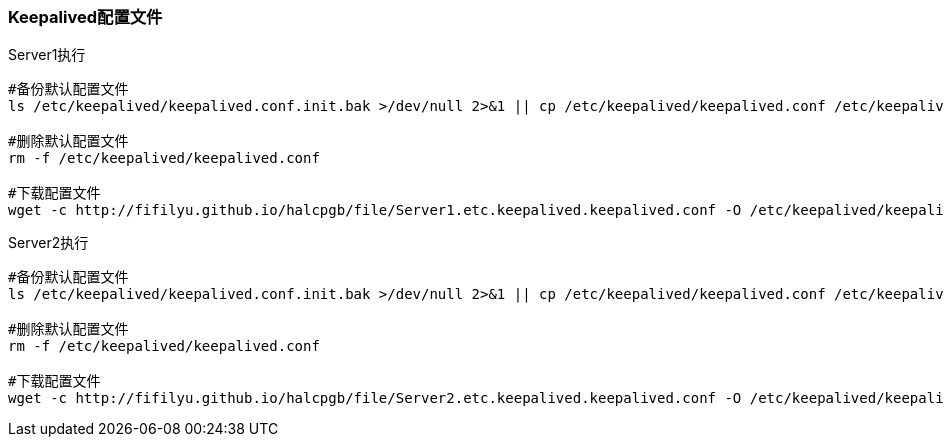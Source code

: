 === Keepalived配置文件

[source,bash]
.Server1执行
----
#备份默认配置文件
ls /etc/keepalived/keepalived.conf.init.bak >/dev/null 2>&1 || cp /etc/keepalived/keepalived.conf /etc/keepalived/keepalived.conf.init.bak

#删除默认配置文件
rm -f /etc/keepalived/keepalived.conf

#下载配置文件
wget -c http://fifilyu.github.io/halcpgb/file/Server1.etc.keepalived.keepalived.conf -O /etc/keepalived/keepalived.conf
----

[source,bash]
.Server2执行
----
#备份默认配置文件
ls /etc/keepalived/keepalived.conf.init.bak >/dev/null 2>&1 || cp /etc/keepalived/keepalived.conf /etc/keepalived/keepalived.conf.init.bak

#删除默认配置文件
rm -f /etc/keepalived/keepalived.conf

#下载配置文件
wget -c http://fifilyu.github.io/halcpgb/file/Server2.etc.keepalived.keepalived.conf -O /etc/keepalived/keepalived.conf
----
